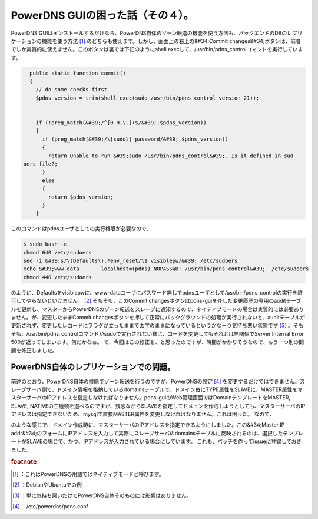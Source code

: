 ﻿PowerDNS GUIの困った話（その４）。
##############################################


PowerDNS GUIはインストールするだけなら、PowerDNS自体のゾーン転送の機能を使う方法も、バックエンドのDBのレプリケーションの機能を使う方法 [#]_ のどちらも使えます。しかし、画面上の右上の&#34;Commit changes&#34;ボタンは、前者でしか実質的に使えません。このボタンは裏では下記のようにshell execして、/usr/bin/pdns_controlコマンドを実行しています。

.. code-block:: none

     public static function commit()
     {
       // do some checks first
       $pdns_version = trim(shell_exec(sudo /usr/bin/pdns_control version 21));
   
       
       if (!preg_match(&#39;/^[0-9,\.]+$/&#39;,$pdns_version))
       {
         if (preg_match(&#39;/\[sudo\] password/&#39;,$pdns_version))
         {
           return Unable to run &#39;sudo /usr/bin/pdns_control&#39;. Is it defined in sud
   oers file?;
         }
         else
         {
           return $pdns_version;
         }
       }


このコマンドはpdnsユーザとしての実行権限が必要なので、

.. code-block:: none

   $ sudo bash -c 
   chmod 640 /etc/sudoers
   sed -i &#39;s/\(Defaults\).*env_reset/\1 visiblepw/&#39; /etc/sudoers
   echo &#39;www-data       localhost=(pdns) NOPASSWD: /usr/bin/pdns_control&#39;  /etc/sudoers
   chmod 440 /etc/sudoers


のように、Defaultsをvisiblepwに、www-dataユーザにパスワード無しでpdnsユーザとして/usr/bin/pdns_controlの実行を許可してやらないといけません。 [#]_ そもそも、このCommit changesボタンはpdns-guiを介した変更履歴の専用のauditテーブルを更新し、マスターからPowerDNSのゾーン転送をスレーブに通知するので、ネイティブモードの場合は実質的には必要ありません。が、変更したままCommit changesボタンを押して正常にバックグラウンドの処理が実行されないと、auditテーブルが更新されず、変更したレコードにフラグが立ったままで太字のままになっているというかなーり気持ち悪い状態です [#]_ 。そもそも、/usr/bin/pdns_controlコマンドがsudoで実行されない様に、コードを変更してもそれとは無関係でServer Internal Error 500が返ってしまいます。何だかなぁ。
で、今回はこの修正を、と思ったのですが、時間がかかりそうなので、もう一つ別の問題を修正しました。

PowerDNS自体のレプリケーションでの問題。
************************************************************************************************************

前述のとおり、PowerDNS自体の機能でゾーン転送を行うのですが、PowerDNSの設定 [#]_ を変更するだけではできません。スレーブサーバ側で、ドメイン情報を格納しているdomainsテーブルで、ドメイン毎にTYPE属性をSLAVEに、MASTER属性をマスターサーバのIPアドレスを指定しなければなりません。pdns-guiのWeb管理画面ではDomainテンプレートをMASTER, SLAVE, NATIVEの三種類を選べるのですが、残念ながらSLAVEを指定してドメインを作成しようとしても、マスターサーバのIPアドレスは指定できないため、mysqlで直接MASTER属性を変更しなければなりません。これは困った。
なので、

のような感じで、ドメイン作成時に、マスターサーバのIPアドレスを指定できるようにしました。この&#34;Master IP addr&#34;のフォームにIPアドレスを入力して実際にスレーブサーバのdomainsテーブルに反映されるのは、選択したテンプレートがSLAVEの場合で、かつ、IPアドレスが入力されている場合にしています。
これも、パッチを作ってissueに登録しておきました。


.. rubric:: footnote

.. [#] ：これはPowerDNSの用語ではネイティブモードと呼びます。
.. [#] ：DebianやUbuntuでの例
.. [#] ：単に気持ち悪いだけでPowerDNS自体そのものには影響はありません。
.. [#] ：/etc/powerdns/pdns.conf



.. author:: mkouhei
.. categories:: Dev, 
.. tags::


